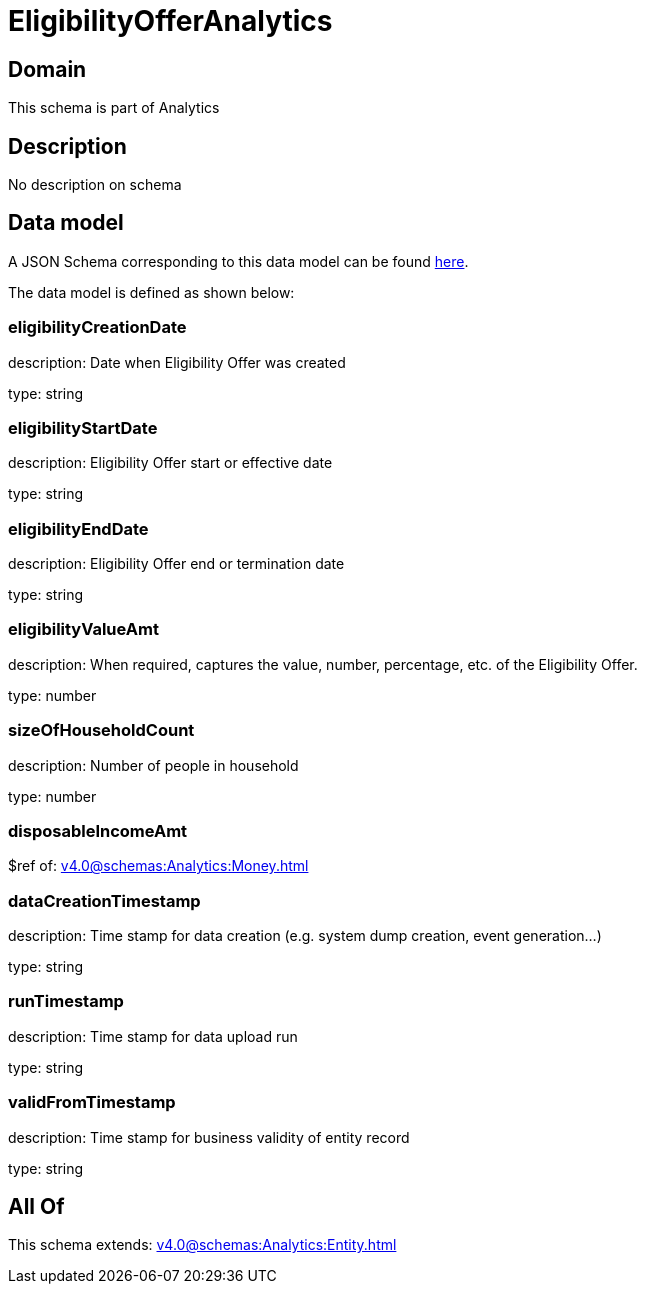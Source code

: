 = EligibilityOfferAnalytics

[#domain]
== Domain

This schema is part of Analytics

[#description]
== Description

No description on schema


[#data_model]
== Data model

A JSON Schema corresponding to this data model can be found https://tmforum.org[here].

The data model is defined as shown below:


=== eligibilityCreationDate
description: Date when Eligibility Offer was created

type: string


=== eligibilityStartDate
description: Eligibility Offer start or effective date

type: string


=== eligibilityEndDate
description: Eligibility Offer end or termination date

type: string


=== eligibilityValueAmt
description: When required, captures the value, number, percentage, etc. of the Eligibility Offer.

type: number


=== sizeOfHouseholdCount
description: Number of people in household

type: number


=== disposableIncomeAmt
$ref of: xref:v4.0@schemas:Analytics:Money.adoc[]


=== dataCreationTimestamp
description: Time stamp for data creation (e.g. system dump creation, event generation…)

type: string


=== runTimestamp
description: Time stamp for data upload run

type: string


=== validFromTimestamp
description: Time stamp for business validity of entity record

type: string


[#all_of]
== All Of

This schema extends: xref:v4.0@schemas:Analytics:Entity.adoc[]
